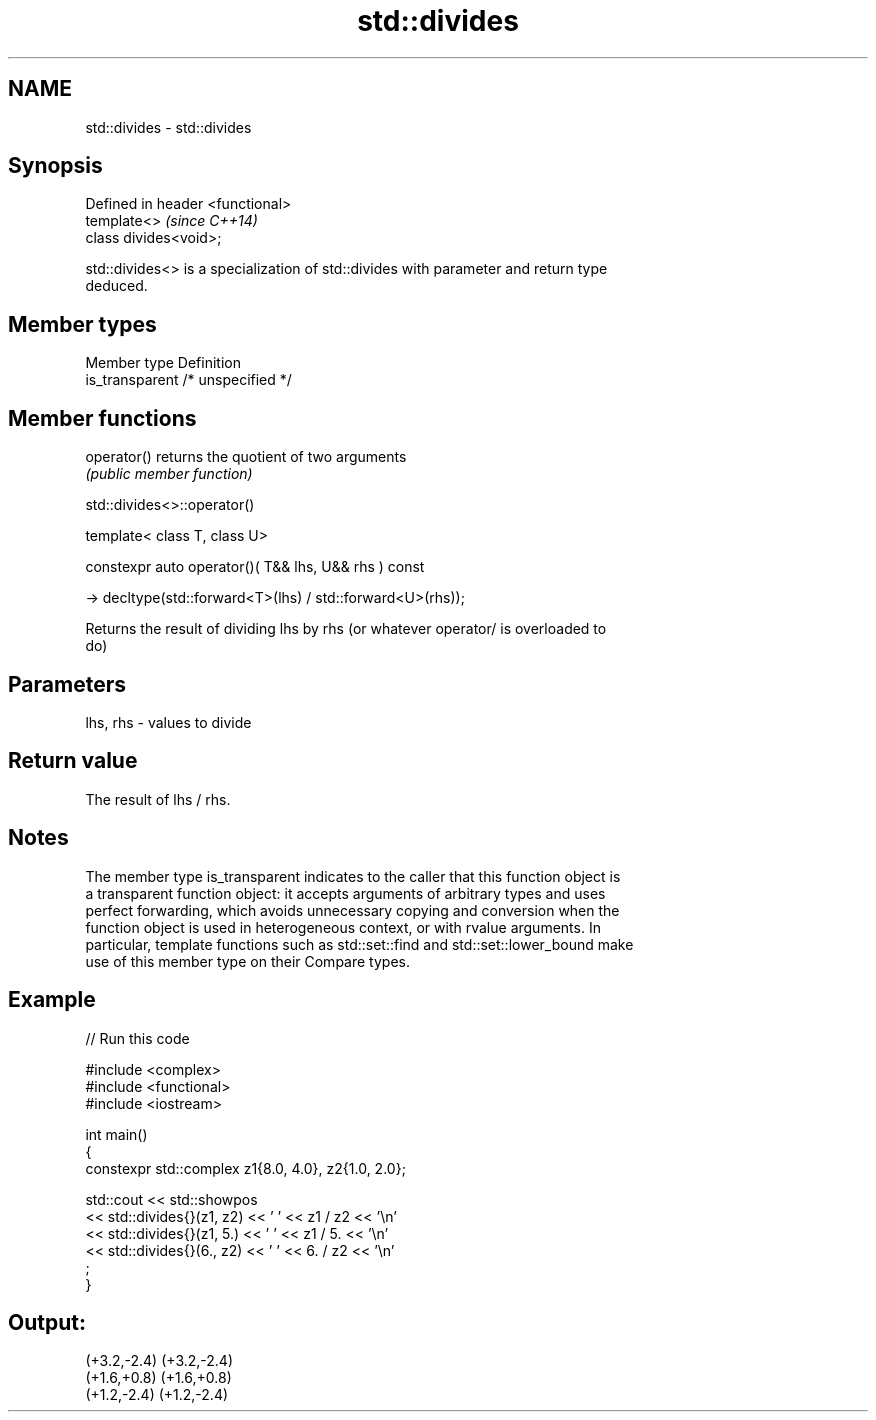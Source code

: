 .TH std::divides 3 "2021.11.17" "http://cppreference.com" "C++ Standard Libary"
.SH NAME
std::divides \- std::divides

.SH Synopsis
   Defined in header <functional>
   template<>                      \fI(since C++14)\fP
   class divides<void>;

   std::divides<> is a specialization of std::divides with parameter and return type
   deduced.

.SH Member types

   Member type    Definition
   is_transparent /* unspecified */

.SH Member functions

   operator() returns the quotient of two arguments
              \fI(public member function)\fP

std::divides<>::operator()

   template< class T, class U>

   constexpr auto operator()( T&& lhs, U&& rhs ) const

     -> decltype(std::forward<T>(lhs) / std::forward<U>(rhs));

   Returns the result of dividing lhs by rhs (or whatever operator/ is overloaded to
   do)

.SH Parameters

   lhs, rhs - values to divide

.SH Return value

   The result of lhs / rhs.

.SH Notes

   The member type is_transparent indicates to the caller that this function object is
   a transparent function object: it accepts arguments of arbitrary types and uses
   perfect forwarding, which avoids unnecessary copying and conversion when the
   function object is used in heterogeneous context, or with rvalue arguments. In
   particular, template functions such as std::set::find and std::set::lower_bound make
   use of this member type on their Compare types.

.SH Example


// Run this code

 #include <complex>
 #include <functional>
 #include <iostream>

 int main()
 {
     constexpr std::complex z1{8.0, 4.0}, z2{1.0, 2.0};

     std::cout << std::showpos
               << std::divides{}(z1, z2) << ' ' << z1 / z2 << '\\n'
               << std::divides{}(z1, 5.) << ' ' << z1 / 5. << '\\n'
               << std::divides{}(6., z2) << ' ' << 6. / z2 << '\\n'
               ;
 }

.SH Output:

 (+3.2,-2.4) (+3.2,-2.4)
 (+1.6,+0.8) (+1.6,+0.8)
 (+1.2,-2.4) (+1.2,-2.4)
